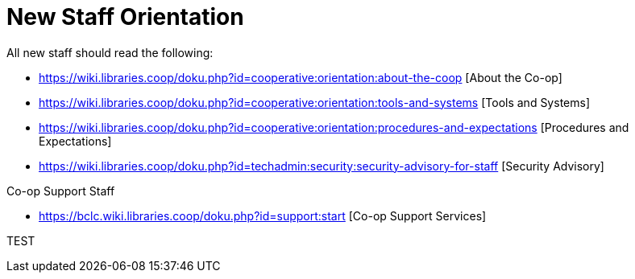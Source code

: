 New Staff Orientation
=====================

All new staff should read the following:

* https://wiki.libraries.coop/doku.php?id=cooperative:orientation:about-the-coop [About the Co-op]
* https://wiki.libraries.coop/doku.php?id=cooperative:orientation:tools-and-systems [Tools and Systems]
* https://wiki.libraries.coop/doku.php?id=cooperative:orientation:procedures-and-expectations [Procedures and Expectations]
* https://wiki.libraries.coop/doku.php?id=techadmin:security:security-advisory-for-staff [Security Advisory]

Co-op Support Staff

* https://bclc.wiki.libraries.coop/doku.php?id=support:start [Co-op Support Services]


TEST
